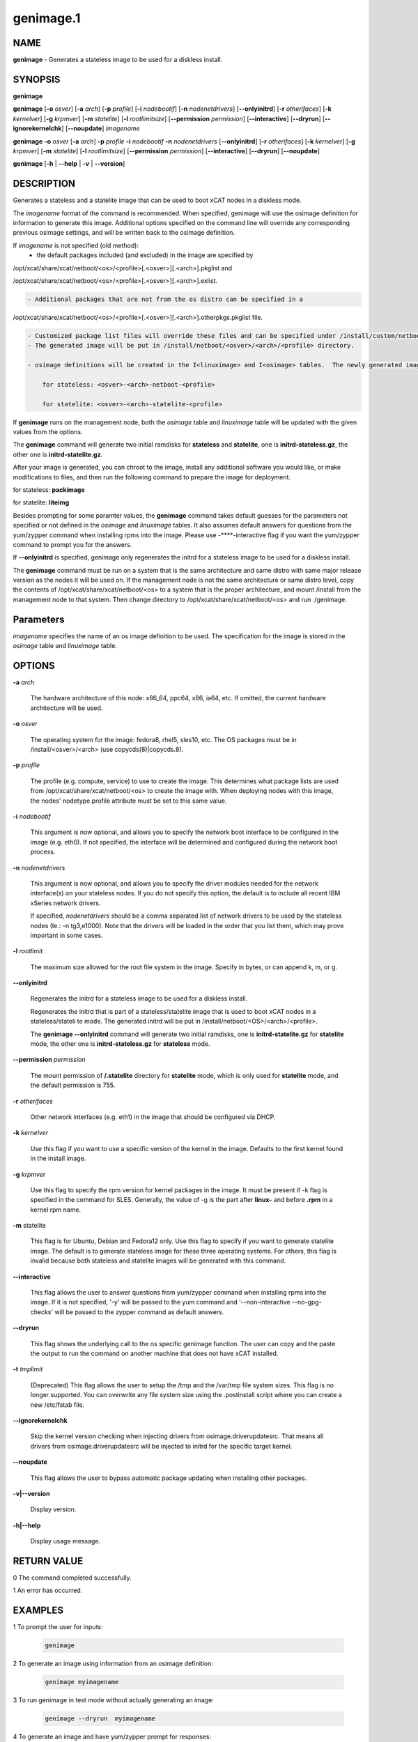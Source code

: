 
##########
genimage.1
##########

.. highlight:: perl


****
NAME
****


\ **genimage**\  - Generates a stateless image to be used for a diskless install.


********
SYNOPSIS
********


\ **genimage**\ 

\ **genimage**\  [\ **-o**\  \ *osver*\ ] [\ **-a**\  \ *arch*\ ] [\ **-p**\  \ *profile*\ ] [\ **-i**\  \ *nodebootif*\ ] [\ **-n**\  \ *nodenetdrivers*\ ] [\ **-**\ **-onlyinitrd**\ ] [\ **-r**\  \ *otherifaces*\ ] [\ **-k**\  \ *kernelver*\ ] [\ **-g**\  \ *krpmver*\ ] [\ **-m**\  \ *statelite*\ ] [\ **-l**\  \ *rootlimitsize*\ ] [\ **-**\ **-permission**\  \ *permission*\ ] [\ **-**\ **-interactive**\ ] [\ **-**\ **-dryrun**\ ] [\ **-**\ **-ignorekernelchk**\ ] [\ **-**\ **-noupdate**\ ] \ *imagename*\ 

\ **genimage**\   \ **-o**\  \ *osver*\  [\ **-a**\  \ *arch*\ ] \ **-p**\  \ *profile*\  \ **-i**\  \ *nodebootif*\  \ **-n**\  \ *nodenetdrivers*\  [\ **-**\ **-onlyinitrd**\ ]  [\ **-r**\  \ *otherifaces*\ ] [\ **-k**\  \ *kernelver*\ ] [\ **-g**\  \ *krpmver*\ ] [\ **-m**\  \ *statelite*\ ] [\ **-l**\  \ *rootlimitsize*\ ] [\ **-**\ **-permission**\  \ *permission*\ ] [\ **-**\ **-interactive**\ ] [\ **-**\ **-dryrun**\ ] [\ **-**\ **-noupdate**\ ]

\ **genimage**\  [\ **-h**\  | \ **-**\ **-help**\  | \ **-v**\  | \ **-**\ **-version**\ ]


***********
DESCRIPTION
***********


Generates a stateless and a statelite image that can be used to boot xCAT nodes in a diskless mode.

The \ *imagename*\  format of the command is recommended.  When specified, genimage will use the osimage definition for information to generate this image.  Additional options specified on the command line will override any corresponding previous osimage settings, and will be written back to the osimage definition.

If \ *imagename*\  is not specified (old method):
   -  the default packages included (and excluded) in the image are specified by 
/opt/xcat/share/xcat/netboot/<os>/<profile>[.<osver>][.<arch>].pkglist and

/opt/xcat/share/xcat/netboot/<os>/<profile>[.<osver>][.<arch>].exlist.


.. code-block:: perl

    - Additional packages that are not from the os distro can be specified in a


/opt/xcat/share/xcat/netboot/<os>/<profile>[.<osver>][.<arch>].otherpkgs.pkglist file.


.. code-block:: perl

    - Customized package list files will override these files and can be specified under /install/custom/netboot/<os> directory. 
    - The generated image will be put in /install/netboot/<osver>/<arch>/<profile> directory.
 
    - osimage definitions will be created in the I<linuximage> and I<osimage> tables.  The newly generated image names will have the following format:
 
        for stateless: <osver>-<arch>-netboot-<profile>
 
        for statelite: <osver>-<arch>-statelite-<profile>


If \ **genimage**\  runs on the management node, both the \ *osimage*\  table and \ *linuximage*\  table will be updated with the given values from the options.

The \ **genimage**\  command will generate two initial ramdisks for \ **stateless**\  and \ **statelite**\ , one is \ **initrd-stateless.gz**\ , the other one is \ **initrd-statelite.gz**\ .

After your image is generated, you can chroot to the
image, install any additional software you would like, or make modifications to files, and then run the following command to prepare the image for deployment.

for stateless: \ **packimage**\ 

for statelite: \ **liteimg**\ 

Besides prompting for some paramter values, the \ **genimage**\  command takes default guesses for the parameters not specified or not defined in the \ *osimage*\  and \ *linuximage*\  tables. It also assumes default answers for questions from the yum/zypper command when installing rpms into the image. Please use -**\ **-interactive flag if you want the yum/zypper command to prompt you for the answers.

If \ **-**\ **-onlyinitrd**\  is specified, genimage only regenerates the initrd for a stateless image to be used for a diskless install.

The \ **genimage**\  command must be run on a system that is the same architecture and same distro with same major release version as the nodes it will be
used on.  If the management node is not the same architecture or same distro level, copy the contents of
/opt/xcat/share/xcat/netboot/<os> to a system that is the proper architecture, and mount /install from
the management node to that system. Then change directory to /opt/xcat/share/xcat/netboot/<os> and run ./genimage.


**********
Parameters
**********


\ *imagename*\  specifies the name of an os image definition to be used. The specification for the image is stored in the \ *osimage*\  table and \ *linuximage*\  table.


*******
OPTIONS
*******



\ **-a**\  \ *arch*\ 
 
 The hardware architecture of this node: x86_64, ppc64, x86, ia64, etc. If omitted, the current hardware architecture will be used.
 


\ **-o**\  \ *osver*\ 
 
 The operating system for the image:  fedora8, rhel5, sles10, etc.  The OS packages must be in
 /install/<osver>/<arch> (use copycds(8)|copycds.8).
 


\ **-p**\  \ *profile*\ 
 
 The profile (e.g. compute, service) to use to create the image.  This determines what package lists are
 used from /opt/xcat/share/xcat/netboot/<os> to create the image with.  When deploying nodes with this image,
 the nodes' nodetype.profile attribute must be set to this same value.
 


\ **-i**\  \ *nodebootif*\ 
 
 This argument is now optional, and allows you to specify the network boot interface to be configured in the image (e.g. eth0). If not specified, the interface will be determined and configured during the network boot process.
 


\ **-n**\  \ *nodenetdrivers*\ 
 
 This argument is now optional, and allows you to specify the driver
 modules needed for the network interface(s) on your stateless nodes.  If
 you do not specify this option, the default is to include all recent IBM
 xSeries network drivers.
 
 If specified, \ *nodenetdrivers*\  should be a comma separated list of
 network drivers to be used by the stateless nodes (Ie.: -n tg3,e1000).
 Note that the drivers will be loaded in the order that you list them,
 which may prove important in some cases.
 


\ **-l**\  \ *rootlimit*\ 
 
 The maximum size allowed for the root file system in the image.  Specify in bytes, or can append k, m, or g.
 


\ **-**\ **-onlyinitrd**\ 
 
 Regenerates the initrd for a stateless image to be used for a diskless install.
 
 Regenerates the initrd that is part of a stateless/statelite image that is used to boot xCAT nodes in a stateless/stateli
 te mode.
 The generated initrd will be put in /install/netboot/<OS>/<arch>/<profile>.
 
 The \ **genimage -**\ **-onlyinitrd**\  command will generate two initial ramdisks, one is \ **initrd-statelite.gz**\  for \ **statelite**\  mode, the other one is \ **initrd-stateless.gz**\  for \ **stateless**\  mode.
 


\ **-**\ **-permission**\  \ *permission*\ 
 
 The mount permission of \ **/.statelite**\  directory for \ **statelite**\  mode, which is only used for \ **statelite**\  mode, and the default permission is 755.
 


\ **-r**\  \ *otherifaces*\ 
 
 Other network interfaces (e.g. eth1) in the image that should be configured via DHCP.
 


\ **-k**\  \ *kernelver*\ 
 
 Use this flag if you want to use a specific version of the kernel in the image.  Defaults to the first kernel found
 in the install image.
 


\ **-g**\  \ *krpmver*\ 
 
 Use this flag to specify the rpm version for kernel packages in the image. It must be present if -k flag is specified in the command for SLES. Generally, the value of -g is the part after \ **linux-**\  and before \ **.rpm**\  in a kernel rpm name.
 


\ **-m**\  statelite
 
 This flag is for Ubuntu, Debian and Fedora12 only. Use this flag to specify if you want to generate statelite image. The default is to generate stateless image for these three operating systems. For others, this flag is invalid because both stateless and statelite images will be generated with this command.
 


\ **-**\ **-interactive**\ 
 
 This flag allows the user to answer questions from yum/zypper command when installing rpms into the image. If it is not specified, '-y' will be passed to the yum command and '--non-interactive --no-gpg-checks' will be passed to the zypper command as default answers.
 


\ **-**\ **-dryrun**\ 
 
 This flag shows the underlying call to the os specific genimage function. The user can copy and the paste the output to run the command on another machine that does not have xCAT installed.
 


\ **-t**\  \ *tmplimit*\ 
 
 (Deprecated) This flag allows the user to setup the /tmp and the /var/tmp file system sizes. This flag is no longer supported. You can overwrite any file system size using the .postinstall script where you can create a new /etc/fstab file.
 


\ **-**\ **-ignorekernelchk**\ 
 
 Skip the kernel version checking when injecting drivers from osimage.driverupdatesrc. That means all drivers from osimage.driverupdatesrc will be injected to initrd for the specific target kernel.
 


\ **-**\ **-noupdate**\ 
 
 This flag allows the user to bypass automatic package updating when installing other packages.
 


\ **-v|-**\ **-version**\ 
 
 Display version.
 


\ **-h|-**\ **-help**\ 
 
 Display usage message.
 



************
RETURN VALUE
************


0 The command completed successfully.

1 An error has occurred.


********
EXAMPLES
********



1 To prompt the user for inputs:
 
 
 .. code-block:: perl
 
    genimage
 
 


2 To generate an image using information from an osimage definition:
 
 
 .. code-block:: perl
 
    genimage myimagename
 
 


3 To run genimage in test mode without actually generating an image:
 
 
 .. code-block:: perl
 
    genimage --dryrun  myimagename
 
 


4 To generate an image and have yum/zypper prompt for responses:
 
 
 .. code-block:: perl
 
    genimage myimagename --interactive
 
 


5 To generate an image, replacing some values in the osimage definition:
 
 
 .. code-block:: perl
 
    genimage -i eth0 -n tg3 myimagename
 
 


6 (old method) To generate a fedora8 image for a compute node architecture
x86_64 and place it in the
/install/netboot/fedora8/x86_64/compute/rootimg directory:
 
 
 .. code-block:: perl
 
    genimage -i eth0 -o fedora8 -p compute
 
 


7 (old method)
 
 
 .. code-block:: perl
 
    genimage -i eth0 -r eth1,eth2 -n tg3,bnx2 -o centos5.1 -p compute
 
 


8 (old method)
 
 
 .. code-block:: perl
 
    genimage -i eth0 -n tg3,bnx2 -o sles11 -p compute --interactive
 
 


9 (old method)
 
 
 .. code-block:: perl
 
    genimage -i eth0 -n igb,e1000e,e1000,bnx2,tg3 -o centos5.4 -p nfsroot --permission 777
 
 


10 (old method)
To regenerate the initrd for a fedora8 image for a compute node architecture x86_64 and place it in the /install/netboot/fedora8/x86_64/compute/rootimg directory:
 
 
 .. code-block:: perl
 
    cd /opt/xcat/share/xcat/netboot/fedora 
    ./genimage --onlyinitrd -i eth0 -n tg3,bnx2 -o fedora8 -p compute
 
 



*****
FILES
*****


/opt/xcat/bin/genimage

/opt/xcat/share/xcat/netboot/<OS>/genimage


********
SEE ALSO
********


packimage(1)|packimage.1, liteimg(1)|liteimg.1

